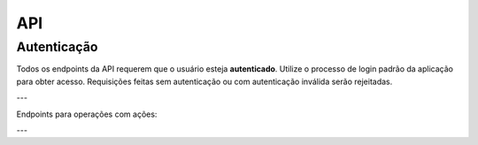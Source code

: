 .. _api:

=======
API
=======

**Autenticação**
----------------

Todos os endpoints da API requerem que o usuário esteja **autenticado**. Utilize o processo de login padrão da aplicação para obter acesso. Requisições feitas sem autenticação ou com autenticação inválida serão rejeitadas.

---

Endpoints para operações com ações:

.. http:get:: /api/stock-info/<int:stock_id>/
   :synopsis: Obtém dados detalhados de uma ação

   **View**: :py:func:`core.views.stock_info`

   Obtém informações atualizadas de uma ação, incluindo preço atual, variação, volume e histórico intradiário.
   Os dados são obtidos da API do Yahoo Finance através da biblioteca Python `yfinance` (`https://pypi.org/project/yfinance/`) e são **armazenados em cache por 15 minutos** para otimizar o desempenho e reduzir chamadas externas.

   **Códigos de Status HTTP**:
      - **200 OK**: Dados da ação retornados com sucesso.
      - **401 Unauthorized**: Não autorizado (autenticação necessária).
      - **404 Not Found**: Ação com o ``stock_id`` fornecido não encontrada.
      - **500 Internal Server Error**: Erro interno do servidor ou falha ao buscar dados da API externa.

   :param stock_id: **(obrigatório)** ID da ação no sistema (ex: ``123``).
   :type stock_id: int
   :returns: Um objeto JSON contendo os dados da ação.
   :rtype: application/json

   **Dados de Retorno (JSON)**:
      - **price** (float): Preço atual da ação.
      - **change** (float): Variação absoluta do preço desde o último fechamento.
      - **change_percent** (float): Variação percentual do preço.
      - **volume** (int): Volume negociado da ação.
      - **history** (array de arrays): Histórico de preços intradiário. Cada sub-array contém:
         - **data** (string, formato ISO 8601): Data e hora do registro (ex: ``"2023-10-01T10:00:00"``).
         - **preço** (float): Preço da ação naquele momento.

   **Exemplo de Resposta Bem-Sucedida (HTTP 200 OK)**:

   .. code-block:: json

      {
       "price": 32.45,
       "change": 1.23,
       "change_percent": 3.94,
       "volume": 1500000,
       "history": [
           ["2023-10-01T10:00:00", 31.50],
           ["2023-10-01T10:05:00", 31.65]
       ]
      }

   **Possível Resposta de Erro (HTTP 404 Not Found)**:

   .. code-block:: json

      {
          "detail": "Não encontrado."
      }

---

.. http:get:: /api/stock-chart/<int:stock_id>/
   :synopsis: Obtém dados simplificados de uma ação para gráficos

   **View**: :py:func:`core.views.stock_info`

   Fornece dados de preço e variação percentual de uma ação, focando em um histórico recente (últimas 4 entradas) e a variação geral, ideal para exibição em gráficos. Os dados são obtidos da API do Yahoo Finance através da biblioteca Python `yfinance` (`https://pypi.org/project/yfinance/`) e são **armazenados em cache por 15 minutos**.

   **Códigos de Status HTTP**:
      - **200 OK**: Dados do gráfico retornados com sucesso.
      - **401 Unauthorized**: Não autorizado (autenticação necessária).
      - **404 Not Found**: Ação com o ``stock_id`` fornecido não encontrada.
      - **500 Internal Server Error**: Erro interno do servidor ou falha ao buscar dados da API externa.

   :param stock_id: **(obrigatório)** ID da ação no sistema (ex: ``123``).
   :type stock_id: int
   :returns: Um objeto JSON com dados para o gráfico.
   :rtype: application/json

   **Dados de Retorno (JSON)**:
      - **hist** (array de arrays): Histórico recente de preços para o gráfico (geralmente as últimas 4 entradas). Cada sub-array contém:
         - **data** (string, formato ISO 8601): Data e hora do registro (ex: ``"2023-10-01T14:00:00"``).
         - **preço** (float): Preço da ação naquele momento.
      - **change** (float): Variação percentual total da ação.

   **Exemplo de Resposta Bem-Sucedida (HTTP 200 OK)**:

   .. code-block:: json

      {
          "hist": [
              ["2023-10-01T14:00:00", 32.10],
              ["2023-10-01T15:00:00", 32.25],
              ["2023-10-01T16:00:00", 32.30],
              ["2023-10-01T17:00:00", 32.45]
          ],
          "change": 3.94
      }

   **Possível Resposta de Erro (HTTP 404 Not Found)**:

   .. code-block:: json

      {
          "detail": "Não encontrado."
      }